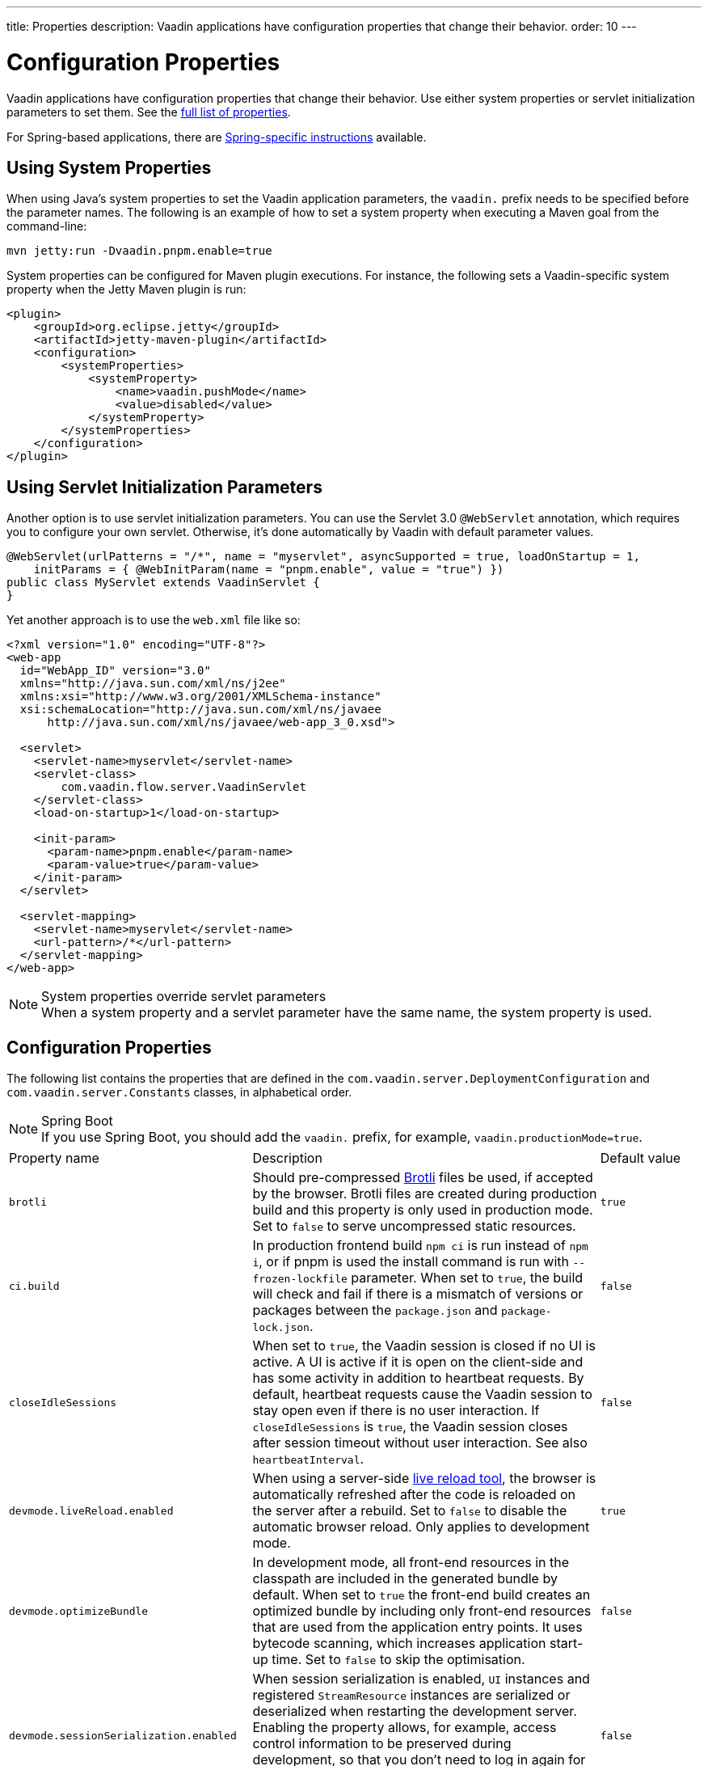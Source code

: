 ---
title: Properties
description: Vaadin applications have configuration properties that change their behavior.
order: 10
---

= Configuration Properties

Vaadin applications have configuration properties that change their behavior. Use either system properties or servlet initialization parameters to set them. See the <<properties,full list of properties>>.

For Spring-based applications, there are <<{articles}/integrations/spring/configuration#, Spring-specific instructions>> available.

[[system-properties]]

== Using System Properties

When using Java's system properties to set the Vaadin application parameters, the `vaadin.` prefix needs to be specified before the parameter names. The following is an example of how to set a system property when executing a Maven goal from the command-line:

----
mvn jetty:run -Dvaadin.pnpm.enable=true
----

System properties can be configured for Maven plugin executions. For instance, the following sets a Vaadin-specific system property when the Jetty Maven plugin is run:

[source,xml]
----
<plugin>
    <groupId>org.eclipse.jetty</groupId>
    <artifactId>jetty-maven-plugin</artifactId>
    <configuration>
        <systemProperties>
            <systemProperty>
                <name>vaadin.pushMode</name>
                <value>disabled</value>
            </systemProperty>
        </systemProperties>
    </configuration>
</plugin>
----

== Using Servlet Initialization Parameters

Another option is to use servlet initialization parameters. You can use the Servlet 3.0 `@WebServlet` annotation, which requires you to configure your own servlet. Otherwise, it's done automatically by Vaadin with default parameter values.

[source,java]
----
@WebServlet(urlPatterns = "/*", name = "myservlet", asyncSupported = true, loadOnStartup = 1,
    initParams = { @WebInitParam(name = "pnpm.enable", value = "true") })
public class MyServlet extends VaadinServlet {
}
----

Yet another approach is to use the [filename]`web.xml` file like so:

[source,xml]
----
<?xml version="1.0" encoding="UTF-8"?>
<web-app
  id="WebApp_ID" version="3.0"
  xmlns="http://java.sun.com/xml/ns/j2ee"
  xmlns:xsi="http://www.w3.org/2001/XMLSchema-instance"
  xsi:schemaLocation="http://java.sun.com/xml/ns/javaee
      http://java.sun.com/xml/ns/javaee/web-app_3_0.xsd">

  <servlet>
    <servlet-name>myservlet</servlet-name>
    <servlet-class>
        com.vaadin.flow.server.VaadinServlet
    </servlet-class>
    <load-on-startup>1</load-on-startup>

    <init-param>
      <param-name>pnpm.enable</param-name>
      <param-value>true</param-value>
    </init-param>
  </servlet>

  <servlet-mapping>
    <servlet-name>myservlet</servlet-name>
    <url-pattern>/*</url-pattern>
  </servlet-mapping>
</web-app>
----

.System properties override servlet parameters
[NOTE]
When a system property and a servlet parameter have the same name, the system property is used.

[[properties]]
== Configuration Properties

The following list contains the properties that are defined in the [classname]`com.vaadin.server.DeploymentConfiguration` and [classname]`com.vaadin.server.Constants` classes, in alphabetical order.

.Spring Boot
[NOTE]
If you use Spring Boot, you should add the `vaadin.` prefix, for example, `vaadin.productionMode=true`.

[cols="1,4,1"]
|===
|Property name
|Description
|Default value

|`brotli`
|Should pre-compressed https://github.com/google/brotli[Brotli] files be used, if accepted by the browser. Brotli files are created during production build and this property is only used in production mode. Set to `false` to serve uncompressed static resources.
|`true`

|`ci.build`
|In production frontend build `npm ci` is run instead of `npm i`, or if pnpm is used the install command is run with `--frozen-lockfile` parameter. When set to `true`, the build will check and fail if there is a mismatch of versions or packages between the `package.json` and `package-lock.json`.
|`false`

|`closeIdleSessions`
|When set to `true`, the Vaadin session is closed if no UI is active. A UI is active if it is open on the client-side and has some activity in addition to heartbeat requests. By default, heartbeat requests cause the Vaadin session to stay open even if there is no user interaction. If `closeIdleSessions` is `true`, the Vaadin session closes after session timeout without user interaction. See also `heartbeatInterval`. 
|`false`

|`devmode.liveReload.enabled`
|When using a server-side <<live-reload/index#, live reload tool>>, the browser is automatically refreshed after the code is reloaded on the server after a rebuild. Set to `false` to disable the automatic browser reload. Only applies to development mode. 
|`true`

|`devmode.optimizeBundle`
|In development mode, all front-end resources in the classpath are included in the generated bundle by default. When set to `true` the front-end build creates an optimized bundle by including only front-end resources that are used from the application entry points. It uses bytecode scanning, which increases application start-up time. Set to `false` to skip the optimisation. 
|`false`

|`devmode.sessionSerialization.enabled`
|When session serialization is enabled, [classname]`UI` instances and registered [classname]`StreamResource` instances are serialized or deserialized when restarting the development server. Enabling the property allows, for example, access control information to be preserved during development, so that you don't need to log in again for each individual change. Only used in development mode.
|`false`

|`devmode.usageStatistics.enabled`
|Enables Vaadin to collect usage statistics that are used to guide development further. Statistics are collected based on features used in the application. No data is collected in production mode. Some usage statistics through the web browser. See the documentation for https://github.com/vaadin/vaadin-usage-statistics[the client-side collector] for information on how to opt out of that part of the usage statistics collection. Only used in development mode.
|`true`

|`disable.automatic.servlet.registration`
|Disable automatic registration of servlets that are needed for Vaadin application to work. If disabled, you should register Vaadin servlets yourself.
|`false`

|`disable-xsrf-protection`
|Disbale cross-site request forgery protection. The protection is enabled by default, It is not recommended to disable protection, but you may want to disable it for a certain type of testing.
|`false`

|`eagerServerLoad`
|Enable the client-side bootstrap page should also include the initial UIDL JSON data fragment.
|`false`

|`frontend.hotdeploy`
|Enable development using the front-end development server instead of using an application bundle. Only applies to development mode.
|`false`

|`heartbeatInterval`
|UIs that are open on the client-side send a regular heartbeat to the server indicating that they are still alive, even when there is no ongoing user interaction. When the server doesn't receive a valid heartbeat from a given UI within a certain amount of time, it removes that UI from the session. The interval value is expressed in `seconds`. See also `closeIdleSessions`.
|300 seconds (5 minutes)

|`i18n.provider`
|Fully qualified class name of I18N provider property. To use localization and translation of strings, the application should implement `I18NProvider` interface and define the class name in the property `i18n.provider`. See the <<{articles}/advanced/i18n-localization#, Localization>> documentation for more details.
|`null`

|`maxMessageSuspendTimeout`
|The maximum time in `milliseconds` that the client waits for predecessors of an out-of-sequence message before considering them missing and requesting a full resynchronization of the state from the server. For example, when the server sends adjacent `XmlHttpRequest` responses and pushes messages over a low-bandwidth connection, the client may receive the messages out of sequence. Increase this value if your application experiences excessive resynchronization requests. However, that degrades the UX due to flickering and loss of client-side-only states, such as scroll position.
|5000 ms

|`pnpm.enable`
|Enable `pnpm` instead of `npm` to resolve and download front-end dependencies. By default, this flag is set to `false`, and `npm` is used. Setting it to `true` enables `pnpm`. See how to <<development-mode/npm-pnpm#, switch between npm and pnpm>>.
|`false`

|`productionMode`
|Sets the application to work in production mode. Disables most of the logged information that appears on the server and browser console to improve performance. Development mode JavaScript functions aren't exported. A `push` is given as a minified JavaScript file instead of a full-size one, and static resources are cached. See <<../production#,Deploying to Production>> for more information. Set to `true` when building application for public deployment.
|`false`

|`pushLongPollingSuspendTimeout`
|Timeout in `milliseconds ` for network request when using the long polling transport. If you have long polling enabled with a proxy with a timeout, you want `pushLongPollingSuspendTimeout` to be shorter than proxy timeout to make clients reconnect properly.
|`-1` (no timeout)

|`pushMode`
|Enable the server push. The permitted values are "disabled", "manual" or "automatic". See <<{articles}/advanced/server-push#, Server Push>> for more information.
|`disabled`

|`pushServletMapping`
|Servlet mapping used for bidirectional ("push") client-server communication. Some Java application servers require special context e.g. for websockets and you can specify it here.
|`""`

|`requestTiming`
|Include some basic timing information in each response that can be used for performance testing. 
|`true` for development mode, `false` for production mode.


|`syncIdCheck`
|Enable sync ID checking. The sync ID is used to handle situations where the client sends a message to a connector that has been removed from the server. This is `true` by default, and you should disable it only if your application don't need to stay in sync and suffers from bad network connections. 
|`true`


|`webComponentDisconnect`
|Number of `seconds` that a Vaadin application embedded as a web component waits for a reconnect before removing the server-side component from memory.
|300 seconds (5 minutes)
|===

[discussion-id]`27BF72FB-1E23-42B0-B540-A602F9AD4571`
